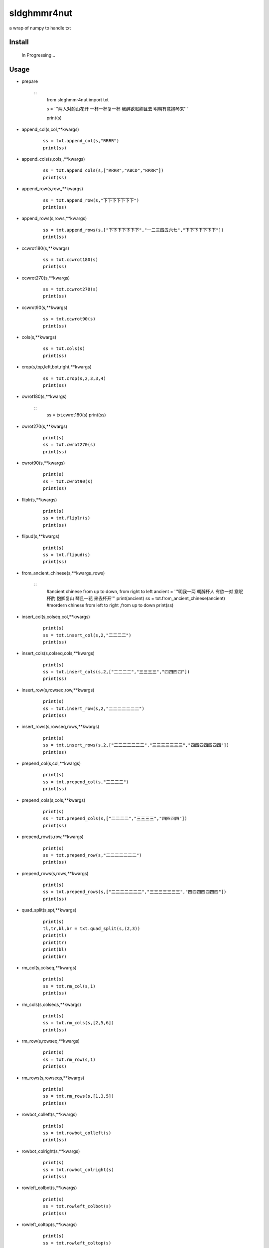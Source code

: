 sldghmmr4nut
------------
a wrap of numpy to handle txt

Install
=======

    In Progressing... 

Usage
=====

- prepare

      ::   
          from sldghmmr4nut  import txt
          
          s = '''两人对酌山花开
          一杯一杯复一杯
          我醉欲眠卿且去
          明朝有意抱琴来'''
          
          print(s)


- append_col(s,col,**kwargs)

      ::
     
          ss = txt.append_col(s,"RRRR")
          print(ss)
      
      
- append_cols(s,cols,,**kwargs)

      ::
     
          ss = txt.append_cols(s,["RRRR","ABCD","RRRR"])
          print(ss)

          
- append_row(s,row,,**kwargs)

      ::

          ss = txt.append_row(s,"下下下下下下下")
          print(ss)


- append_rows(s,rows,**kwargs)

      ::
        
          ss = txt.append_rows(s,["下下下下下下下","一二三四五六七","下下下下下下下"])
          print(ss)
      
      
      
- ccwrot180(s,**kwargs)

      ::
      
          ss = txt.ccwrot180(s)
          print(ss)

- ccwrot270(s,**kwargs)

      ::
      
          ss = txt.ccwrot270(s)
          print(ss)
          
          
- ccwrot90(s,**kwargs)

      ::
      
          ss = txt.ccwrot90(s)
          print(ss)

- cols(s,**kwargs)

      ::
      
          ss = txt.cols(s)
          print(ss)

- crop(s,top,left,bot,right,**kwargs)

      ::
      
          ss = txt.crop(s,2,3,3,4)
          print(ss)

- cwrot180(s,**kwargs)

      ::
          ss = txt.cwrot180(s)
          print(ss)

- cwrot270(s,**kwargs)

      ::
      
          print(s)
          ss = txt.cwrot270(s)
          print(ss)


- cwrot90(s,**kwargs)

      ::

          print(s)
          ss = txt.cwrot90(s)
          print(ss)


- fliplr(s,**kwargs)

      ::
      
          print(s)
          ss = txt.fliplr(s)
          print(ss)

- flipud(s,**kwargs)

      ::
      
          print(s)
          ss = txt.flipud(s)
          print(ss)

- from_ancient_chinese(s,**kwargs_rows)

      ::
          #ancient chinese from up to down, from right to left 
          ancient = '''明我一两
          朝醉杯人
          有欲一对
          意眠杯酌
          抱卿复山
          琴且一花
          来去杯开'''
          print(ancient)
          ss = txt.from_ancient_chinese(ancient)
          #mordern chinese from left to right ,from up to down 
          print(ss)

- insert_col(s,colseq,col,**kwargs)

      ::
      
          print(s)
          ss = txt.insert_col(s,2,"二二二二")
          print(ss)

- insert_cols(s,colseq,cols,**kwargs)

      ::
      
          print(s)
          ss = txt.insert_cols(s,2,["二二二二","三三三三","四四四四"])
          print(ss)
      

- insert_row(s,rowseq,row,**kwargs)

      ::
      
          print(s)
          ss = txt.insert_row(s,2,"二二二二二二二")
          print(ss)

- insert_rows(s,rowseq,rows,**kwargs)

      ::
      
          print(s)
          ss = txt.insert_rows(s,2,["二二二二二二二","三三三三三三三","四四四四四四四"])
          print(ss)

- prepend_col(s,col,**kwargs)

      ::
      
          print(s)
          ss = txt.prepend_col(s,"二二二二")
          print(ss)

- prepend_cols(s,cols,**kwargs)

      ::
      
          print(s)
          ss = txt.prepend_cols(s,["二二二二","三三三三","四四四四"])
          print(ss)

- prepend_row(s,row,**kwargs)

      ::

          print(s)
          ss = txt.prepend_row(s,"二二二二二二二")
          print(ss)

- prepend_rows(s,rows,**kwargs)

      ::

          print(s)
          ss = txt.prepend_rows(s,["二二二二二二二","三三三三三三三","四四四四四四四"])
          print(ss)
      
      
- quad_split(s,spt,**kwargs)

      ::

          print(s)
          tl,tr,bl,br = txt.quad_split(s,(2,3))
          print(tl)
          print(tr)
          print(bl)
          print(br)
          
          
          
- rm_col(s,colseq,**kwargs)

      ::

          print(s)
          ss = txt.rm_col(s,1)
          print(ss)

- rm_cols(s,colseqs,**kwargs)

      ::
      
          print(s)
          ss = txt.rm_cols(s,[2,5,6])
          print(ss)

- rm_row(s,rowseq,**kwargs)

      ::
      
          print(s)
          ss = txt.rm_row(s,1)
          print(ss)

- rm_rows(s,rowseqs,**kwargs)

      ::
      
          print(s)
          ss = txt.rm_rows(s,[1,3,5])
          print(ss)

- rowbot_colleft(s,**kwargs)

      ::
      
          print(s)
          ss = txt.rowbot_colleft(s)
          print(ss)


- rowbot_colright(s,**kwargs)

      ::
      
          print(s)
          ss = txt.rowbot_colright(s)
          print(ss)

- rowleft_colbot(s,**kwargs)

      ::
      
          print(s)
          ss = txt.rowleft_colbot(s)
          print(ss)

- rowleft_coltop(s,**kwargs)

      ::
      
          print(s)
          ss = txt.rowleft_coltop(s)
          print(ss)

          
          
- rowright_colbot(s,**kwargs)

      ::
      
          print(s)
          ss = txt.rowright_colbot(s)
          print(ss)

- rowright_coltop(s,**kwargs)

      ::
      
          print(s)
          ss = txt.rowright_coltop(s)
          print(ss)

- rows(s,**wargs)

      ::
      
          print(s)
          ss = txt.rows(s)
          print(ss)

- rowtop_colleft(s,**kwargs)

      ::
      
          print(s)
          ss = txt.rowtop_colleft(s)
          print(ss)

- rowtop_colright(s,**kwargs)

      ::
      
          print(s)
          ss = txt.rowtop_colright(s)
          print(ss)

- rplc_blk(s,top,left,bot,right,blk,**kwargs)

      ::
          blk ="""你你你
          踏踏踏"""
          print(s)
          ss = txt.rplc_blk(s,1,1,2,3,blk)
          print(ss)

- rplc_col(s,colseq,col,**kwargs)

      ::
      
          print(s)
          ss = txt.rplc_col(s,1,"一一一一")
          print(ss)

- rplc_cols(s,colseqs,cols,**kwargs)

      ::
      
          print(s)
          ss = txt.rplc_cols(s,[0,3],["零零零零","叁叁叁叁"])
          print(ss)
      

- rplc_row(s,rowseq,row,**kwargs)

      ::
      
          print(s)
          ss = txt.rplc_row(s,1,"田田田田田田田")
          print(ss)

- rplc_rows(s,rowseqs,rows,**kwargs)

      ::
      
          print(s)
          ss = txt.rplc_rows(s,[0,2],"田田田田田田田","门门门门门门门")
          print(ss)

- slct_col(s,colseq,**kwargs)

      ::
      
          print(s)
          ss = txt.slct_col(s,1)
          print(ss)

- slct_cols(s,colseqs,**kwargs)

      ::
      
          print(s)
          ss = txt.slct_cols(s,[1,4])
          print(ss)

- slct_row(s,rowseq,**kwargs)

      ::
      
          print(s)
          ss = txt.slct_row(s,1)
          print(ss)

- slct_rows(s,rowseqs,**kwargs)

      ::
      
          print(s)
          ss = txt.slct_rows(s,[1,2])
          print(ss)

- slct(s,rowseqs,colseqs,**kwargs)

      ::
      
          print(s)
          ss = txt.slct(s,[1,2],[3,5])
          print(ss)

- swap_col(s,colseq1,colseq2,**kwargs)

      ::
      
          print(s)
          ss = txt.swap_col(s,1,2)
          print(ss)

- swap_cols(s,colseqs1,colseqs2,**kwargs)

      ::
      
          print(s)
          ss = txt.swap_cols(s,[1,2],[4,5])
          print(ss)

- swap_dimension(s,**kwargs)

      ::
      
          print(s)
          ss = txt.swap_dimension(s)
          print(ss)

- swap_row(s,rowseq1,rowseq2,**kwargs)

      ::
      
          print(s)
          ss = txt.swap_row(s,1,2)
          print(ss)


- swap_rows(s,rowseqs1,rowseqs2,**kwargs)

      ::
      
          print(s)
          ss = txt.swap_rows(s,[0,3],[1,2])
          print(ss)

- to_ancient_chinese(s,**kwargs)

      ::
      
          print(s)
          ss = txt.to_ancient_chinese(s)
          print(ss)
      

- txtfilter(s,actions,**kwargs)

      ::
      
          # a pipeline of actions(functions)
          # for example first do <ndo.swap_dimension> and then <np.fliplr>
          print(s)
          ss = txtfilter(s,[ndo.swap_dimension,np.fliplr]]
          print(ss)

- wrap(s,fn,*args,**kwargs)

      ::
      
          #internal use to wrap ndarr (a wrap of numpy)


Dependancy
==========

- numpy
- elist
- estring
